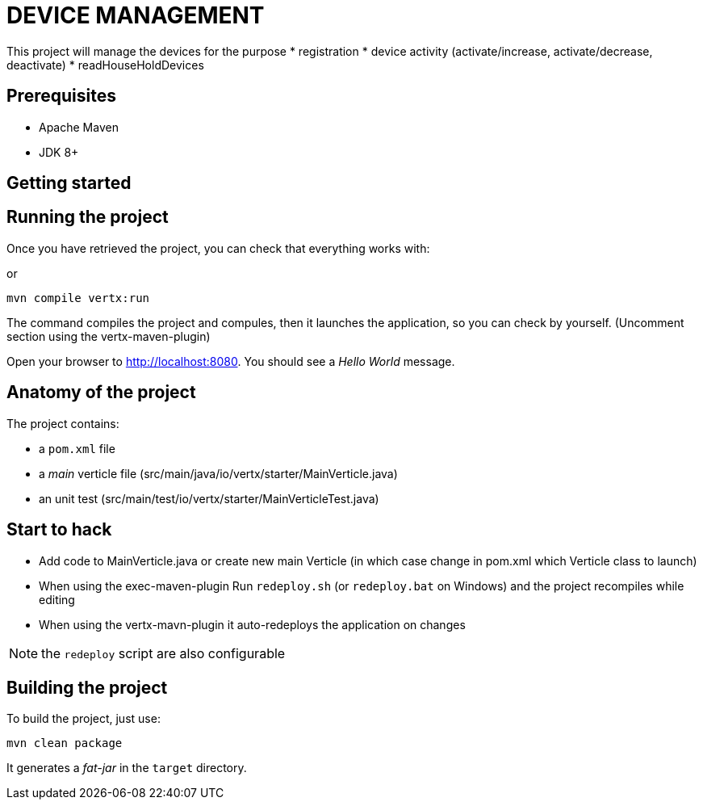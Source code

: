= DEVICE MANAGEMENT 

This project will manage the devices for the purpose
* registration
* device activity (activate/increase, activate/decrease, deactivate)
* readHouseHoldDevices

== Prerequisites

* Apache Maven
* JDK 8+

== Getting started


== Running the project

Once you have retrieved the project, you can check that everything works with:

or

[source]
----
mvn compile vertx:run
----
The command compiles the project and compules, then  it launches the application, so you can check by yourself. (Uncomment section using the vertx-maven-plugin)


Open your browser to http://localhost:8080. You should see a _Hello World_ message.

== Anatomy of the project

The project contains:

* a `pom.xml` file
* a _main_ verticle file (src/main/java/io/vertx/starter/MainVerticle.java)
* an unit test (src/main/test/io/vertx/starter/MainVerticleTest.java)

== Start to hack
- Add code to MainVerticle.java or create new main Verticle (in which case change in pom.xml which Verticle class to launch)
- When using the exec-maven-plugin Run `redeploy.sh` (or `redeploy.bat` on Windows) and the project recompiles while editing
- When using the vertx-mavn-plugin it auto-redeploys the application on changes

NOTE: the `redeploy` script are also configurable

== Building the project

To build the project, just use:

----
mvn clean package
----

It generates a _fat-jar_ in the `target` directory.
